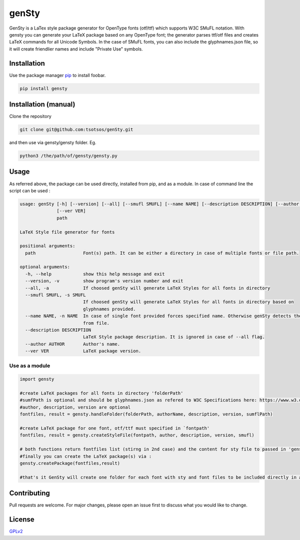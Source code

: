 genSty
======

GenSty is a LaTex style package generator for OpenType fonts (otf/ttf)
which supports W3C SMuFL notation. With gensty you can generate your
LaTeX package based on any OpenType font; the generator parses ttf/otf
files and creates LaTeX commands for all Unicode Symbols. In the case of
SMuFL fonts, you can also include the glyphnames.json file, so it will
create friendlier names and include "Private Use" symbols.

Installation
------------

Use the package manager `pip <https://pip.pypa.io/en/stable/>`__ to
install foobar.

.. code:: bash

    pip install gensty

Installation (manual)
---------------------

Clone the repository

.. code:: bash

    git clone git@github.com:tsotsos/genSty.git

and then use via gensty/gensty folder. Eg.

.. code:: console

    python3 /the/path/of/gensty/gensty.py

Usage
-----

As referred above, the package can be used directly, installed from pip,
and as a module. In case of command line the script can be used :

.. code:: console

    usage: genSty [-h] [--version] [--all] [--smufl SMUFL] [--name NAME] [--description DESCRIPTION] [--author AUTHOR]
                  [--ver VER]
                  path

    LaTeX Style file generator for fonts

    positional arguments:
      path                  Font(s) path. It can be either a directory in case of multiple fonts or file path.

    optional arguments:
      -h, --help            show this help message and exit
      --version, -v         show program's version number and exit
      --all, -a             If choosed genSty will generate LaTeX Styles for all fonts in directory
      --smufl SMUFL, -s SMUFL
                            If choosed genSty will generate LaTeX Styles for all fonts in directory based on
                            glyphnames provided.
      --name NAME, -n NAME  In case of single font provided forces specified name. Otherwise genSty detects the name
                            from file.
      --description DESCRIPTION
                            LaTeX Style package description. It is ignored in case of --all flag.
      --author AUTHOR       Author's name.
      --ver VER             LaTeX package version.

Use as a module
~~~~~~~~~~~~~~~

.. code:: python

    import gensty

    #create LaTeX packages for all fonts in directory 'folderPath'
    #sumfPath is optional and should be glyphnames.json as refered to W3C Specifications here: https://www.w3.org/2019/03/smufl13/specification/glyphnames.html
    #author, description, version are optional
    fontfiles, result = gensty.handleFolder(folderPath, authorName, description, version, sumflPath)

    #create LaTeX package for one font, otf/ttf must specified in `fontpath'
    fontfiles, result = gensty.createStyleFile(fontpath, author, description, version, smufl)

    # both functions return fontfiles list (stirng in 2nd case) and the content for sty file to passed in 'gensty.createPackage()'
    #finally you can create the LaTeX package(s) via :
    gensty.createPackage(fontfiles,result)

    #that's it GenSty will create one folder for each font with sty and font files to be included directly in any LaTeX document.

Contributing
------------

Pull requests are welcome. For major changes, please open an issue first
to discuss what you would like to change.

License
-------

`GPLv2 <LICENSE>`__
